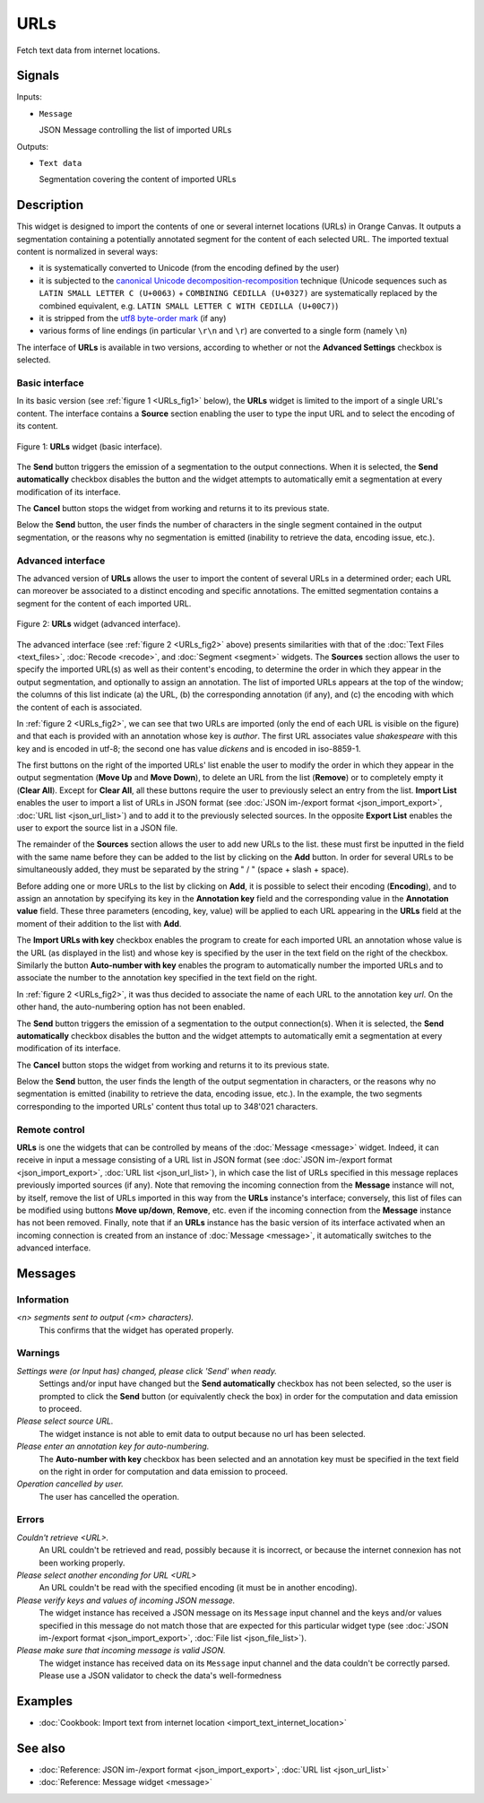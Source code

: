 .. meta::
   :description: Orange Textable documentation, URLs widget
   :keywords: Orange, Textable, documentation, URLs, widget

.. _URLs:

URLs
====

.. image:: figures/URLs_54.png

Fetch text data from internet locations.

Signals
-------

Inputs:

- ``Message``

  JSON Message controlling the list of imported URLs

Outputs:

- ``Text data``

  Segmentation covering the content of imported URLs

Description
-----------

This widget is designed to import the contents of one or several internet
locations (URLs) in Orange Canvas. It outputs a segmentation containing a
potentially annotated segment for the content of each selected URL. The 
imported textual content is normalized in several ways:

- it is systematically converted to Unicode (from the encoding defined by the 
  user)
- it is subjected to the `canonical Unicode decomposition-recomposition 
  <http://unicode.org/reports/tr15>`_ technique (Unicode sequences such as 
  ``LATIN SMALL LETTER C (U+0063)`` + ``COMBINING CEDILLA (U+0327)`` are 
  systematically replaced by the combined equivalent, e.g. ``LATIN SMALL LETTER 
  C WITH CEDILLA (U+00C7)``)
- it is stripped from the `utf8 byte-order mark 
  <https://en.wikipedia.org/wiki/Byte_order_mark#UTF-8>`_ (if any)
- various forms of line endings (in particular ``\r\n`` and ``\r``) are 
  converted to a single form (namely ``\n``)
  
The interface of **URLs** is available in two versions, according to whether or
not the **Advanced Settings** checkbox is selected.

Basic interface
~~~~~~~~~~~~~~~

In its basic version (see :ref:`figure 1 <URLs_fig1>` below), the **URLs**
widget is limited to the import of a single URL's content. The interface
contains a **Source** section enabling the user to type the input URL and to
select the encoding of its content.

.. _URLs_fig1:

.. figure:: figures/urls_basic_example.png
    :align: center
    :alt: Basic interface of the URLs widget

    Figure 1: **URLs** widget (basic interface).


The **Send** button triggers the emission of a segmentation to the output
connections. When it is selected, the **Send automatically** checkbox
disables the button and the widget attempts to automatically emit a
segmentation at every modification of its interface.

The **Cancel** button stops the widget from working and returns it to its previous state.

Below the **Send** button, the user finds the number of characters in the single
segment contained in the output segmentation, or the reasons why no
segmentation is emitted (inability to retrieve the data, encoding issue,
etc.).

Advanced interface
~~~~~~~~~~~~~~~~~~

The advanced version of **URLs** allows the user to import the content of
several URLs in a determined order; each URL can moreover be associated to a
distinct encoding and specific annotations. The emitted segmentation contains
a segment for the content of each imported URL.

.. _URLs_fig2:

.. figure:: figures/urls_fig1.png
    :align: center
    :alt: Advanced interface of the URLs widget
    :scale: 80%

    Figure 2: **URLs** widget (advanced interface).

The advanced interface (see :ref:`figure 2 <URLs_fig2>` above) presents
similarities with that of the :doc:`Text Files <text_files>`, :doc:`Recode <recode>`, and
:doc:`Segment <segment>` widgets. The **Sources** section  allows the user to specify
the imported URL(s) as well as their content's encoding, to determine the
order in which they appear in the output segmentation, and optionally to
assign an annotation. The list of imported URLs appears at the top of the
window; the columns of this list indicate (a) the URL, (b) the corresponding
annotation (if any), and (c) the encoding with which the content of each is
associated.

In :ref:`figure 2 <URLs_fig2>`, we can see that two URLs are imported (only
the end of each URL is visible on the figure) and that each is provided with
an annotation whose key is *author*. The first URL associates value *shakespeare*
with this key and is encoded in utf-8; the second one has value *dickens*
and is encoded in iso-8859-1.

The first buttons on the right of the imported URLs' list enable the user to
modify the order in which they appear in the output segmentation (**Move Up**
and **Move Down**), to delete an URL from the list (**Remove**) or to
completely empty it (**Clear All**). Except for **Clear All**, all these
buttons require the user to previously select an entry from the list. **Import
List** enables the user to import a list of URLs in JSON format (see
:doc:`JSON im-/export format <json_import_export>`, :doc:`URL list <json_url_list>`)
and to add it to the previously selected sources. In the opposite **Export
List** enables the user to export the source list in a JSON file.

The remainder of the **Sources** section allows the user to add new URLs to
the list. these must first be inputted in the field with the same name before
they can be added to the list by clicking on the **Add** button. In order for
several URLs to be simultaneously added, they must be separated by the string
" / " (space + slash + space).

Before adding one or more URLs to the list by clicking on **Add**, it is
possible to select their encoding (**Encoding**), and to assign an annotation
by specifying its key in the **Annotation key** field and the corresponding
value in the **Annotation value** field. These three parameters (encoding,
key, value) will be applied to each URL appearing in the **URLs** field
at the moment of their addition to the list with **Add**.

The **Import URLs with key** checkbox enables the program to create for each imported URL an
annotation whose value is the URL (as displayed in the list) and whose
key is specified by the user in the text field on the right of the checkbox.
Similarly the button **Auto-number with key** enables the program to
automatically number the imported URLs and to associate the number to the
annotation key specified in the text field on the right.

In :ref:`figure 2 <URLs_fig2>`, it was thus decided to associate the name of each URL to
the annotation key *url*. On the other hand, the auto-numbering option
has not been enabled.

The **Send** button triggers the emission of a segmentation to the output
connection(s). When it is selected, the **Send automatically** checkbox
disables the button and the widget attempts to automatically emit a
segmentation at every modification of its interface.

The **Cancel** button stops the widget from working and returns it to its previous state.

Below the **Send** button, the user finds the length of the output segmentation in
characters, or the reasons why no segmentation is emitted (inability to
retrieve the data, encoding issue, etc.). In the example, the two segments
corresponding to the imported URLs' content thus total up to 348'021
characters.

.. _urls_remote_control_ref:

Remote control
~~~~~~~~~~~~~~

**URLs** is one the widgets that can be controlled by means of the
:doc:`Message <message>` widget. Indeed, it can receive in input a message consisting
of a URL list in JSON format (see :doc:`JSON im-/export format <json_import_export>`, :doc:`URL list <json_url_list>`), in which case the list
of URLs specified in this message replaces previously imported sources (if
any). Note that removing the incoming connection from the **Message** instance
will not, by itself, remove the list of URLs imported in this way from the
**URLs** instance's interface; conversely, this list of files can be
modified using buttons **Move up/down**, **Remove**, etc. even if the incoming
connection from the **Message** instance has not been removed. Finally, note
that if an **URLs** instance has the basic version of its interface activated
when an incoming connection is created from an instance of :doc:`Message <message>`, it
automatically switches to the advanced interface.

Messages
--------

Information
~~~~~~~~~~~

*<n> segments sent to output (<m> characters).*
    This confirms that the widget has operated properly.

Warnings
~~~~~~~~
    
*Settings were (or Input has) changed, please click 'Send' when ready.*
    Settings and/or input have changed but the **Send automatically** checkbox has
    not been selected, so the user is prompted to click the **Send** button (or equivalently check the box)
    in order for the computation and data emission to proceed.

*Please select source URL.*
    The widget instance is not able to emit data to output because no url has
    been selected.

*Please enter an annotation key for auto-numbering.*
    The **Auto-number with key** checkbox has been selected and an annotation
    key must be specified in the text field on the right in order for
    computation and data emission to proceed.

*Operation cancelled by user.*
    The user has cancelled the operation.

Errors
~~~~~~

*Couldn't retrieve <URL>.*
    An URL couldn't be retrieved and read, possibly because it is incorrect, or
    because the internet connexion has not been working properly.

*Please select another enconding for URL <URL>*
    An URL couldn't be read with the specified encoding (it must be in another
    encoding).

*Please verify keys and values of incoming JSON message.*
    The widget instance has received a JSON message on its ``Message`` input channel and the keys
    and/or values specified in this message do not match those that are expected for this particular
    widget type (see :doc:`JSON im-/export format <json_import_export>`, :doc:`File list <json_file_list>`).

*Please make sure that incoming message is valid JSON.*
    The widget instance has received data on its ``Message`` input channel and the data couldn't
    be correctly parsed. Please use a JSON validator to check the data's well-formedness
    
Examples
--------

- :doc:`Cookbook: Import text from internet location <import_text_internet_location>`

See also
--------

- :doc:`Reference: JSON im-/export format <json_import_export>`, :doc:`URL list <json_url_list>`
- :doc:`Reference: Message widget <message>`

